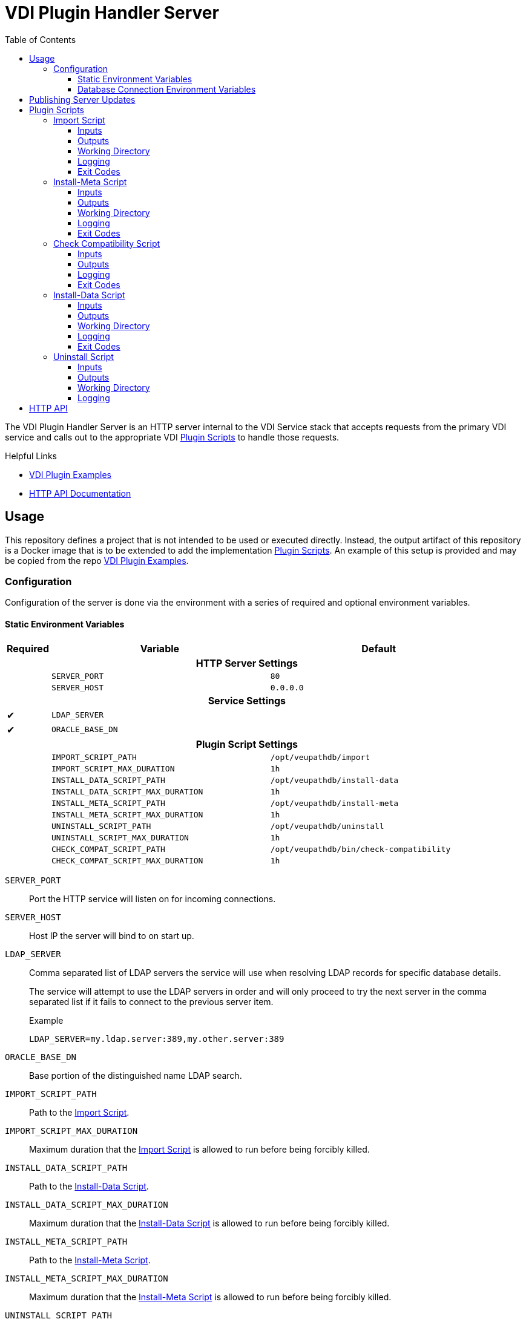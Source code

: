 = VDI Plugin Handler Server
:toc: left
:toclevels: 3
:icons: font

ifdef::env-github[]
:tip-caption: :bulb:
:note-caption: :information_source:
:important-caption: :heavy_exclamation_mark:
:caution-caption: :fire:
:warning-caption: :warning:
endif::[]


The VDI Plugin Handler Server is an HTTP server internal to the VDI Service
stack that accepts requests from the primary VDI service and calls out to the
appropriate VDI <<Plugin Scripts>> to handle those requests.

.Helpful Links
--
* https://github.com/VEuPathDB/vdi-plugin-examples[VDI Plugin Examples]
* https://veupathdb.github.io/vdi-plugin-handler-server/http-api.html[HTTP API Documentation]
--

== Usage

This repository defines a project that is not intended to be used or executed
directly.  Instead, the output artifact of this repository is a Docker image
that is to be extended to add the implementation <<Plugin Scripts>>.  An example
of this setup is provided and may be copied from the repo
link:https://github.com/VEuPathDB/vdi-plugin-examples[VDI Plugin Examples].

=== Configuration

Configuration of the server is done via the environment with a series of
required and optional environment variables.

==== Static Environment Variables

[%header,cols="1,5m,5m"]
|===
| Required | Variable | Default

3+<h| HTTP Server Settings

|
| SERVER_PORT
| 80

|
| SERVER_HOST
| 0.0.0.0

3+<h| Service Settings

| ✔
| LDAP_SERVER
|

| ✔
| ORACLE_BASE_DN
|

3+<h| Plugin Script Settings

|
| IMPORT_SCRIPT_PATH
| /opt/veupathdb/import

|
| IMPORT_SCRIPT_MAX_DURATION
| 1h

|
| INSTALL_DATA_SCRIPT_PATH
| /opt/veupathdb/install-data

|
| INSTALL_DATA_SCRIPT_MAX_DURATION
| 1h


|
| INSTALL_META_SCRIPT_PATH
| /opt/veupathdb/install-meta

|
| INSTALL_META_SCRIPT_MAX_DURATION
| 1h

|
| UNINSTALL_SCRIPT_PATH
| /opt/veupathdb/uninstall

|
| UNINSTALL_SCRIPT_MAX_DURATION
| 1h

|
| CHECK_COMPAT_SCRIPT_PATH
| /opt/veupathdb/bin/check-compatibility

|
| CHECK_COMPAT_SCRIPT_MAX_DURATION
| 1h
|===

`SERVER_PORT`:: Port the HTTP service will listen on for incoming connections.

`SERVER_HOST`:: Host IP the server will bind to on start up.

`LDAP_SERVER`:: Comma separated list of LDAP servers the service will use when
resolving LDAP records for specific database details.
+
The service will attempt to use the LDAP servers in order and will only proceed
to try the next server in the comma separated list if it fails to connect to the
previous server item.
+
.Example
[source]
----
LDAP_SERVER=my.ldap.server:389,my.other.server:389
----


`ORACLE_BASE_DN`:: Base portion of the distinguished name LDAP search.

`IMPORT_SCRIPT_PATH`:: Path to the <<Import Script>>.

`IMPORT_SCRIPT_MAX_DURATION`:: Maximum duration that the <<Import Script>> is
allowed to run before being forcibly killed.

`INSTALL_DATA_SCRIPT_PATH`:: Path to the <<Install-Data Script>>.

`INSTALL_DATA_SCRIPT_MAX_DURATION`:: Maximum duration that the
<<Install-Data Script>> is allowed to run before being forcibly killed.

`INSTALL_META_SCRIPT_PATH`:: Path to the <<Install-Meta Script>>.

`INSTALL_META_SCRIPT_MAX_DURATION`:: Maximum duration that the
<<Install-Meta Script>> is allowed to run before being forcibly killed.

`UNINSTALL_SCRIPT_PATH`:: Path to the <<Uninstall Script>>

`UNINSTALL_SCRIPT_MAX_DURATION`:: Maximum duration that the <<Uninstall Script>>
is allowed to run before being forcibly killed.


==== Database Connection Environment Variables

While the handler service itself does not connect to any databases, the scripts
that it calls may.  For these cases, the handler service will pass the database
connection details for the target database to the handler script via the call
time environment of that script.

Additionally, these database connections are variable, thus the environment
variables are not a static set of vars, but instead a static prefix with
wildcard matching on the suffix.  Environment variables with the same suffix
will be grouped together as a single bundle of vars.

.Wildcard Environment Variable Prefixes
[%header,cols="2m,6"]
|===
| Variable Prefix | Description

| DB_CONNECTION_NAME_*
| Name of the connection for the group of environment variables.

| DB_CONNECTION_LDAP_*
| LDAP query string for the connection.

| DB_CONNECTION_USER_*
| Database connection username.

| DB_CONNECTION_PASS_*
| Database connection password.
|===

.Environment Bundles
====
[source, bash]
----
DB_CONNECTION_NAME_PLASMO_DB=PlasmoDB
DB_CONNECTION_LDAP_PLASMO_DB=someLDAPQuery
DB_CONNECTION_USER_PLASMO_DB=someUsername
DB_CONNECTION_PASS_PLASMO_DB=somePassword
DB_CONNECTION_DATA_SCHEMA_PLASMO_DB=someSchema

DB_CONNECTION_NAME_TOXO_DB=ToxoDB
DB_CONNECTION_NAME_TOXO_DB=someLDAPQuery
DB_CONNECTION_USER_TOXO_DB=someUsername
DB_CONNECTION_PASS_TOXO_DB=somePassword
DB_CONNECTION_DATA_SCHEMA_TOXO_DB=someSchema
----
====

== Publishing Server Updates

Once a change has been made to the VDI plugin handler server and is on the main
branch, the following steps must be taken to get the change out to the
individual plugins.

. Git tag the new version of the plugin server.
. Wait for Jenkins to build and publish the new server version's docker image.
. Update the Dockerfile in the https://github.com/VEuPathDB/vdi-docker-plugin-base[vdi-docker-plugin-base]
  repository to pull from the new plugin server docker image version.
. Push the change and git tag the new plugin-base image.
. Wait for Jenkins to build and publish the new plugin-base docker image.
. Iterate through all the VDI plugin projects and update the Dockerfiles to pull
  from the new plugin-base docker image version.

== Plugin Scripts

image::docs/assets/plugin-scripts-overall.svg[]

{nbsp}

The VDI Plugin Handler Server wraps 4 plugin "scripts" that may be written in
any language, however must be callable via a CLI call aligning with the API as
defined below.

The plugin scripts are:

. The <<Import Script>>
. The <<Install-Meta Script>>
. The <<Check Compatibility Script>>
. The <<Install-Data Script>>
. The <<Uninstall Script>>

=== Import Script

The import script is the first phase of handling of an uploaded VDI dataset.
This script is responsible for performing the initial validation of the raw
input, and optionally transformation of that input into a form suitable for
installation into target VEuPathDB sites.

The import script will be handed a collection of submitted dataset files, and is
expected to perform its processing, producing one or more output files which
will be used as the final form of the data to be installed into the target
VEuPathDB sites.

==== Inputs

===== CLI

As inputs the import script will be passed two CLI positional arguments, an
input directory path and an output directory path.

.Structure
[source, shell-session]
----
$ import {path-to-inputs} {path-to-outputs}
----

.Example
[source, shell-session]
----
$ import /path/to/inputs /path/to/outputs
----

The input directory path will point to a temp directory that is populated with
the raw input files.  After the import script has exited, the input directory
will be deleted.

[TIP]
--
The Import Script will never be called with an empty input directory.  If an
uploaded archive contains no files, the VDI Plugin Handler Server will return
an error response without calling the Import Script.
--

The output directory path will point to a temp directory that is to be populated
by the import script.  The output files placed into the output directory will be
consumed by the VDI Plugin Handler Server.  After the import script has exited,
the contents of the output directory will be collected, then the directory will
be deleted.

===== Environment

[%header, cols="2m,8"]
|===
| Variable      | Description
| VDI_ID        | ID assigned by VDI to the dataset being processed.
| VDI_IMPORT_ID | Generated DB identifier safe ID for the import.
|===

==== Outputs

As output, the script will be expected to write "installable" files to the
output directory handed to the import script on execution.

After the script execution has been completed, the files the import script
places in the output directory will be consumed by the VDI Plugin Handler Server
and will become the VDI dataset bundle that is installed into the target
VEuPathDB sites.

[IMPORTANT]
--
On successful completion (exit code `0`) the Import Script _must_ produce at
least one installable output file.  If the Import Script does not produce any
output files, the VDI Plugin Handler Server will return a `500` error for the
execution of the import.
--

===== Reserved File Names

The import script may produce any files it needs, provided they are not named
with one of the following reserved file names.

`vdi-meta.json`:: This file name is reserved for the dataset's metadata file
which is produced by the VDI Plugin Handler Server itself after the import
script has completed execution.
+
If the import script _does_ produce a file named `vdi-meta.json`, the handler
server will throw an exception.

`vdi-manifest.json`:: This file name is reserved for the dataset's manifest file
which is produced by the VDI Plugin Handler Server itself after the import
script has completed execution.
+
If the import script _does_ produce a file named `vdi-manifest.json`, the
handler server will throw an exception.

`warnings.json`:: This file name is reserved for the dataset's validation
warning messages file which is produced by the VDI Plugin Handler Server itself
after the import script has completed execution.
+
If the import script _does_ produce a file named `warnings.json`, the handler
server will throw an exception.

==== Working Directory

The import script will not only be handed an input and output directory from and
to which its inputs and outputs are to be delivered, it is also called in the
context of a temporary `CWD` (current working directory).  This means that the
script may create files and directories relative to its `CWD` freely as the
`CWD` itself will be recursively deleted on completion of the script.

==== Logging

The import script is expected to log messages to 2 separate channels with
specific meaning assigned to each, `STDOUT` and `STDERR`.

`STDOUT` is used solely to emit validation warnings and errors.
All messages written to this channel will be surfaced to the submitter of the
VDI dataset being processed (e.g. an end user).

`STDERR` is used to emit general script log output.  All messages
written to this channel will be passed through to the standard logging of the
VDI Plugin Handler Server, for developer/operations use.

==== Exit Codes

The import script is expected to conform to the following specification of
process exit codes.  Each exit code has an assigned meaning and is used to
determine how the VDI Plugin Handler Server process should proceed after the
script exits.

.Exit Codes
[source]
----
0   - Successful exit
1   - Failure due to validation errors
2+  - Failure due to unexpected/undefined error
----

=== Install-Meta Script

TODO: Describe me!

==== Inputs

===== CLI

The Install-Meta Script will be passed two positional CLI arguments on
execution, the ID of the dataset, and the path to a
<<Dataset Metadata,metadata JSON>> file.

.Structure
[source, shell-session]
----
$ install-meta {vdi-id} {path-to-meta-json}
----

.Example
[source, shell-session]
----
$ install-meta d002dcac1aff37435c355f8deb16ee17 /some/path/to/vdi-meta.json
----

The `vdi-meta.json` file will exist for the duration of the script's execution.

===== Environment

[%header, cols="2m,8"]
|===
| Variable    | Description
| DB_HOST     | Database connection hostname.
| DB_PORT     | Database connection port.
| DB_NAME     | Target database name.
| DB_USER     | Database credentials username.
| DB_PASS     | Database credentials password.
| DB_SCHEMA   | Database schema for user dataset data to be installed to.
| DB_PLATFORM | Database platform type (`Oracle\|Postgres`)
| PROJECT_ID  | Project ID for the target project the dataset should be installed into.
| DATA_FILES  | Path to the directory into which the dataset files should be installed.
| VDI_ID      | ID assigned by VDI to the dataset being processed.
|===

[IMPORTANT]
--
The `DB_PLATFORM` environment variable value will always be lowercased, for Perl
scripts using DBD the environment variable value will need to have its first
letter uppercased to read "Oracle" rather than "oracle".
--

==== Outputs

This script is not expected to produce any outputs.

==== Working Directory

The install-meta script will be called in the context of a temporary `CWD`
(current working directory).  This means that the script may create files and
directories relative to its `CWD` freely as the `CWD` itself will be recursively
deleted on completion of the script.

==== Logging

This script is expected to log only to `STDERR`, messages logged to `STDOUT`
will be disregarded.

Messages logged to `STDERR` will be recorded in the logs of the VDI Plugin
Handler Server itself.

==== Exit Codes

[source]
----
0    - Success
1+   - Failure due to unxpected/undefined error.
----
=== Check Compatibility Script

==== Inputs

===== CLI

The script will not be passed any arguments on the CLI call.

.Example
[source, shell-session]
----
$ check-compatibility
----

===== `STDIN`

The script will be piped a collection of dependency identifiers and versions as
a stream on `STDIN` of pairs.  The identifier and version will be separated by
a single tab character, and the pairs will be separated by newlines.

.Example Input
[source]
----
identifier1	version1
identifier2	version2
identifier3	version3
----

.Test Call
[source, shell-session]
----
$ check-compatibility <<EOF
identifier1	version1
identifier2	version2
identifier3	version3
EOF
----

===== Environment

[%header, cols="2m,8"]
|===
| Variable    | Description
| DB_HOST     | Database connection hostname.
| DB_PORT     | Database connection port.
| DB_NAME     | Target database name.
| DB_USER     | Database credentials username.
| DB_PASS     | Database credentials password.
| DB_SCHEMA   | Database schema for user dataset data to be installed to.
| DB_PLATFORM | Database platform type (`Oracle\|Postgres`)
| PROJECT_ID  | Project ID for the target project the dataset should be installed into.
| VDI_ID      | ID assigned by VDI to the dataset being processed.
|===

==== Outputs

This script is not expected to produce any outputs.

==== Logging

The check-compatibility script is expected to log only to `STDERR`, messages
logged to `STDOUT` will be disregarded.

Messages logged to `STDERR` will be recorded in the logs of the VDI Plugin
Handler Server itself.

==== Exit Codes

[source]
----
0    - Required dependencies are met (compatible).
1    - Requried dependencies are not met (incompatible).
1+   - Failure due to unexpected/undefined error.
----

=== Install-Data Script

TODO: Describe me!

==== Inputs

===== CLI

The Install-Data Script will be passed two positional CLI arguments on
execution, the ID of the dataset to be installed, and a path to a temporary
directory containing the contents of the dataset to be installed.

.Structure
[source, shell-session]
----
$ install-data {vdi-id} {path-to-dataset-files}
----

.Example
[source, shell-session]
----
$ install-data bfcb312a5875ae38536a64e60055c74e /path/to/dataset/files
----

The input directory is temporary and will be removed as soon as the script
completes its execution.

===== Environment

[%header, cols="2m,8"]
|===
| Variable    | Description
| DB_HOST     | Database connection hostname.
| DB_PORT     | Database connection port.
| DB_NAME     | Target database name.
| DB_USER     | Database credentials username.
| DB_PASS     | Database credentials password.
| DB_SCHEMA   | Database schema for user dataset data to be installed to.
| DB_PLATFORM | Database platform type (`Oracle\|Postgres`)
| PROJECT_ID  | Project ID for the target project the dataset should be installed into.
| DATA_FILES  | Path to the directory into which the dataset files should be installed.
| VDI_ID      | ID assigned by VDI to the dataset being processed.
|===

==== Outputs

This script is not expected to produce any outputs.

==== Working Directory

The install-meta script will be called in the context of a temporary `CWD`
(current working directory).  This means that the script may create files and
directories relative to its `CWD` freely as the `CWD` itself will be recursively
deleted on completion of the script.

==== Logging

The Install-Data script is expected to log messages to 2 separate channels with
specific meaning assigned to each, `STDOUT` and `STDERR`.

`STDOUT` is expected to be used solely to emit installation warnings and errors.
All messages written to this channel will be surfaced to the submitter of the
VDI dataset being processed.

`STDERR` is expected to be used to emit general script log output.  All messages
written to this channel will be passed through to the standard logging of the
VDI Plugin Handler Server.

==== Exit Codes

[source]
----
0    - Success
1    - Failure due to validation error.
2+   - Failure due to unxpected/undefined error.
----

=== Uninstall Script

TODO: Describe me!

==== Inputs

===== CLI

The Uninstall Script will be passed a single positional CLI argument on
execution, the VDI dataset ID of the dataset to be uninstalled.

.Structure
[source, shell-session]
----
$ uninstall {vdi-id}
----

.Example
[source, shell-session]
----
$ uninstall bfcb312a5875ae38536a64e60055c74e
----

===== Environment

[%header, cols="2m,8"]
|===
| Variable    | Description
| DB_HOST     | Database connection hostname.
| DB_PORT     | Database connection port.
| DB_NAME     | Target database name.
| DB_USER     | Database credentials username.
| DB_PASS     | Database credentials password.
| DB_SCHEMA   | Database schema for user dataset data to be installed to.
| DB_PLATFORM | Database platform type (`Oracle\|Postgres`)
| DATA_FILES  | Path to the directory from which the dataset files should be uninstalled.
| VDI_ID      | ID assigned by VDI to the dataset being processed.
|===

==== Outputs

This script is not expected to produce any outputs.

==== Working Directory

The install-meta script will be called in the context of a temporary `CWD`
(current working directory).  This means that the script may create files and
directories relative to its `CWD` freely as the `CWD` itself will be recursively
deleted on completion of the script.

==== Logging

This script is expected to log only to `STDERR`, messages logged to `STDOUT`
will be disregarded.

Messages logged to `STDERR` will be recorded in the logs of the VDI Plugin
Handler Server itself.
==== Exit Codes

[source]
----
0    - Success
1+   - Failure due to unxpected/undefined error.
----

== HTTP API

link:https://veupathdb.github.io/vdi-plugin-handler-server/http-api.html[API Documentation]

TODO

